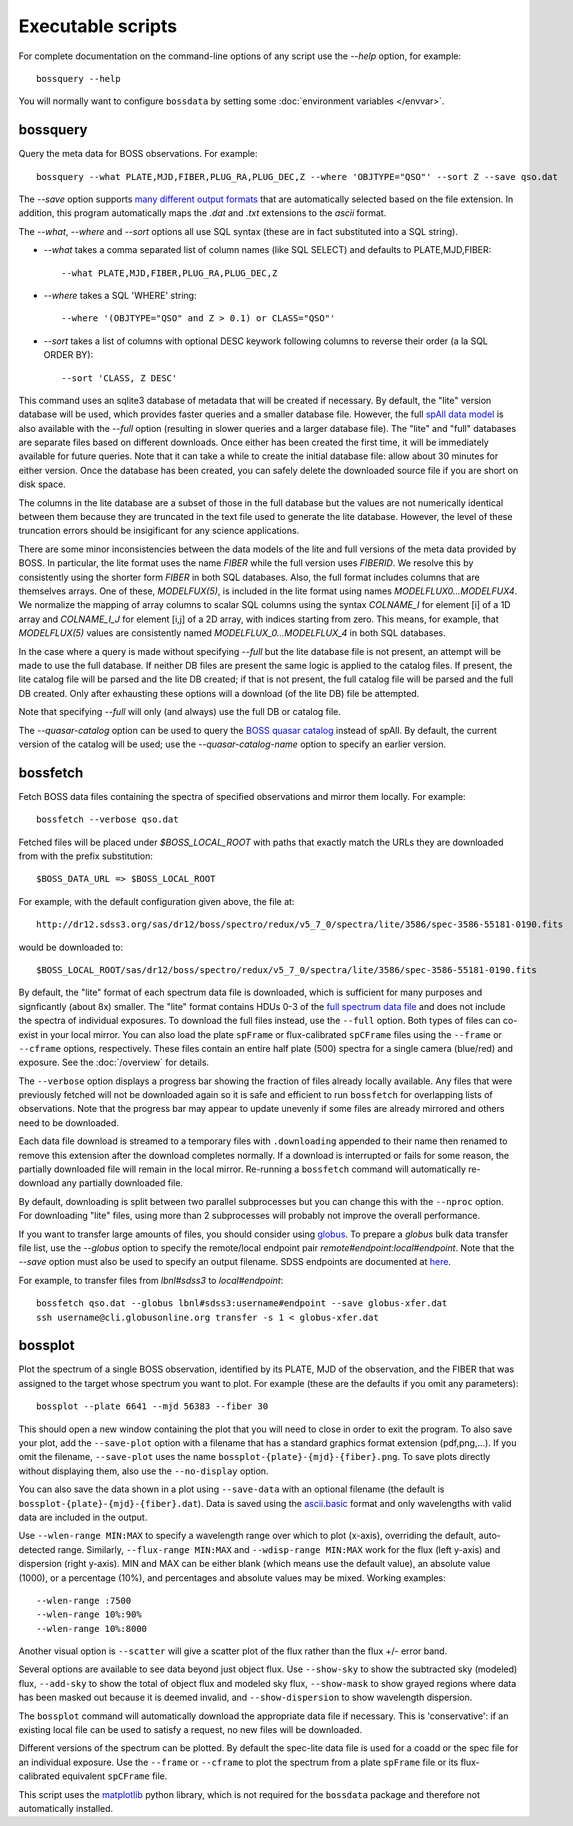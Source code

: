Executable scripts
==================

For complete documentation on the command-line options of any script use the `--help` option, for example::

    bossquery --help

You will normally want to configure ``bossdata`` by setting some :doc:`environment variables </envvar>`.

.. _bossquery:

bossquery
---------

Query the meta data for BOSS observations. For example::

    bossquery --what PLATE,MJD,FIBER,PLUG_RA,PLUG_DEC,Z --where 'OBJTYPE="QSO"' --sort Z --save qso.dat

The `--save` option supports `many different output formats <http://astropy.readthedocs.org/en/latest/io/unified.html#built-in-table-readers-writers>`_ that are automatically selected based on the file extension.  In addition, this program automatically maps the `.dat` and `.txt` extensions to the `ascii` format.

The `--what`, `--where` and `--sort` options all use SQL syntax (these are in fact substituted into a SQL string).

* `--what` takes a comma separated list of column names (like SQL SELECT) and defaults to PLATE,MJD,FIBER::

    --what PLATE,MJD,FIBER,PLUG_RA,PLUG_DEC,Z

* `--where` takes a SQL 'WHERE' string::

    --where '(OBJTYPE="QSO" and Z > 0.1) or CLASS="QSO"'

* `--sort` takes a list of columns with optional DESC keywork following columns to reverse their order (a la SQL ORDER BY)::

    --sort 'CLASS, Z DESC'

This command uses an sqlite3 database of metadata that will be created if necessary. By default, the "lite" version database will be used, which provides faster queries and a smaller database file.  However, the full `spAll data model <http://dr12.sdss3.org/datamodel/files/BOSS_SPECTRO_REDUX/RUN2D/spAll.html>`_ is also available with the `--full` option (resulting in slower queries and a larger database file).  The "lite" and "full" databases are separate files based on different downloads. Once either has been created the first time, it will be immediately available for future queries.  Note that it can take a while to create the initial database file: allow about 30 minutes for either version. Once the database has been created, you can safely delete the downloaded source file if you are short on disk space.

The columns in the lite database are a subset of those in the full database but the values are not numerically identical between them because they are truncated in the text file used to generate the lite database. However, the level of these truncation errors should be insigificant for any science applications.

There are some minor inconsistencies between the data models of the lite and full versions of the meta data provided by BOSS.  In particular, the lite format uses the name `FIBER` while the full version uses `FIBERID`. We resolve this by consistently using the shorter form `FIBER` in both SQL databases.  Also, the full format includes columns that are themselves arrays. One of these, `MODELFUX(5)`, is included in the lite format using names `MODELFLUX0...MODELFUX4`. We normalize the mapping of array columns to scalar SQL columns using the syntax `COLNAME_I` for element [i] of a 1D array and `COLNAME_I_J` for element [i,j] of a 2D array, with indices starting from zero. This means, for example, that `MODELFLUX(5)` values are consistently named `MODELFLUX_0...MODELFLUX_4` in both SQL databases.

In the case where a query is made without specifying `--full` but the lite database file is not present, an attempt will be made to use the full database.  If neither DB files are present the same logic is applied to the catalog files.  If present, the lite catalog file will be parsed and the lite DB created; if that is not present, the full catalog file will be parsed and the full DB created.  Only after exhausting these options will a download (of the lite DB) file be attempted.

Note that specifying `--full` will only (and always) use the full DB or catalog file.

The `--quasar-catalog` option can be used to query the `BOSS quasar catalog <http://www.sdss.org/dr12/algorithms/boss-dr12-quasar-catalog/>`_ instead of spAll. By default, the current version of the catalog will be used; use the `--quasar-catalog-name` option to specify an earlier version.


.. _bossfetch:

bossfetch
---------

Fetch BOSS data files containing the spectra of specified observations and mirror them locally. For example::

    bossfetch --verbose qso.dat

Fetched files will be placed under `$BOSS_LOCAL_ROOT` with paths that exactly match the URLs they are downloaded from with the prefix substitution::

    $BOSS_DATA_URL => $BOSS_LOCAL_ROOT

For example, with the default configuration given above, the file at::

    http://dr12.sdss3.org/sas/dr12/boss/spectro/redux/v5_7_0/spectra/lite/3586/spec-3586-55181-0190.fits

would be downloaded to::

    $BOSS_LOCAL_ROOT/sas/dr12/boss/spectro/redux/v5_7_0/spectra/lite/3586/spec-3586-55181-0190.fits

By default, the "lite" format of each spectrum data file is downloaded, which is sufficient for many purposes and signficantly (about 8x) smaller. The "lite" format contains HDUs 0-3 of the `full spectrum data file <http://dr12.sdss3.org/datamodel/files/BOSS_SPECTRO_REDUX/RUN2D/spectra/PLATE4/spec.html>`_ and does not include the spectra of individual exposures.  To download the full files instead, use the ``--full`` option. Both types of files can co-exist in your local mirror. You can also load the plate ``spFrame`` or flux-calibrated ``spCFrame`` files using the ``--frame`` or ``--cframe`` options, respectively.  These files contain an entire half plate (500) spectra for a single camera (blue/red) and exposure.  See the :doc:`/overview` for details.

The ``--verbose`` option displays a progress bar showing the fraction of files already locally available. Any files that were previously fetched will not be downloaded again so it is safe and efficient to run ``bossfetch`` for overlapping lists of observations.  Note that the progress bar may appear to update unevenly if some files are already mirrored and others need to be downloaded.

Each data file download is streamed to a temporary files with ``.downloading`` appended to their name then renamed to remove this extension after the download completes normally. If a download is interrupted or fails for some reason, the partially downloaded file will remain in the local mirror.  Re-running a ``bossfetch`` command will automatically re-download any partially downloaded file.

By default, downloading is split between two parallel subprocesses but you can change this with the
``--nproc`` option.  For downloading "lite" files, using more than 2 subprocesses will probably not
improve the overall performance.

If you want to transfer large amounts of files, you should consider using `globus <https://www.globus.org>`_. To prepare a `globus` bulk data transfer file list, use the `--globus` option to specify the remote/local endpoint pair `remote#endpoint:local#endpoint`. Note that the `--save` option must also be used to specify an output filename. SDSS endpoints are documented at `here <http://www.sdss.org/dr12/data_access/bulk/>`_.

For example, to transfer files from `lbnl#sdss3` to `local#endpoint`::

    bossfetch qso.dat --globus lbnl#sdss3:username#endpoint --save globus-xfer.dat
    ssh username@cli.globusonline.org transfer -s 1 < globus-xfer.dat

.. _bossplot:

bossplot
--------

Plot the spectrum of a single BOSS observation, identified by its PLATE, MJD of the observation, and the FIBER that was assigned to the target whose spectrum you want to plot. For example (these are the defaults if you omit any parameters)::

    bossplot --plate 6641 --mjd 56383 --fiber 30

This should open a new window containing the plot that you will need to close in order to exit the program.  To also save your plot, add the ``--save-plot`` option with a filename that has a standard graphics format extension (pdf,png,...).  If you omit the filename, ``--save-plot`` uses the name ``bossplot-{plate}-{mjd}-{fiber}.png``. To save plots directly without displaying them, also use the ``--no-display`` option.

You can also save the data shown in a plot using ``--save-data`` with an optional filename (the default is ``bossplot-{plate}-{mjd}-{fiber}.dat``).  Data is saved using the `ascii.basic <http://docs.astropy.org/en/latest/api/astropy.io.ascii.Basic.html#astropy.io.ascii.Basic>`_ format and only wavelengths with valid data are included in the output.

Use ``--wlen-range MIN:MAX`` to specify a wavelength range over which to plot (x-axis), overriding the default, auto-detected range.  Similarly, ``--flux-range MIN:MAX`` and ``--wdisp-range MIN:MAX`` work for the flux (left y-axis) and dispersion (right y-axis).  MIN and MAX can be either blank (which means use the default value), an absolute value (1000), or a percentage (10%), and percentages and absolute values may be mixed.  Working examples::

    --wlen-range :7500
    --wlen-range 10%:90%
    --wlen-range 10%:8000

Another visual option is ``--scatter`` will give a scatter plot of the flux rather than the flux +/- error band.

Several options are available to see data beyond just object flux.  Use ``--show-sky`` to show the subtracted sky (modeled) flux, ``--add-sky`` to show the total of object flux and modeled sky flux, ``--show-mask`` to show grayed regions where data has been masked out because it is deemed invalid, and ``--show-dispersion`` to show wavelength dispersion.

The ``bossplot`` command will automatically download the appropriate data file if necessary.  This is 'conservative':  if an existing local file can be used to satisfy a request, no new files will be downloaded.

Different versions of the spectrum can be plotted. By default the spec-lite data file is used for a coadd or the spec file for an individual exposure.  Use the ``--frame`` or ``--cframe`` to plot the spectrum from a plate ``spFrame`` file or its flux-calibrated equivalent ``spCFrame`` file.

This script uses the `matplotlib <http://matplotlib.org>`_ python library, which is not required for the ``bossdata`` package and therefore not automatically installed.
